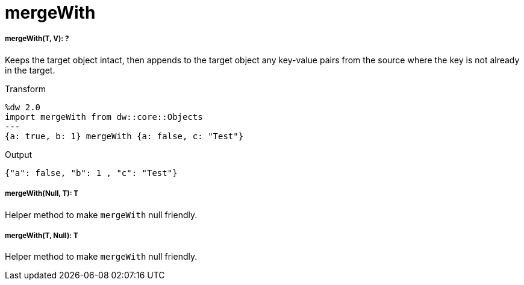 = mergeWith

//* <<mergewith1>>
//* <<mergewith2>>
//* <<mergewith3>>


[[mergewith1]]
===== mergeWith(T, V): ?

Keeps the target object intact, then appends to the target object any
key-value pairs from the source where the key is not already in the target.

.Transform
[source,DataWeave, linenums]
----
%dw 2.0
import mergeWith from dw::core::Objects
---
{a: true, b: 1} mergeWith {a: false, c: "Test"}
----

.Output
[source,JSON, linenums]
----
{"a": false, "b": 1 , "c": "Test"}
----


[[mergewith2]]
===== mergeWith(Null, T): T

Helper method to make `mergeWith` null friendly.


[[mergewith3]]
===== mergeWith(T, Null): T

Helper method to make `mergeWith` null friendly.

